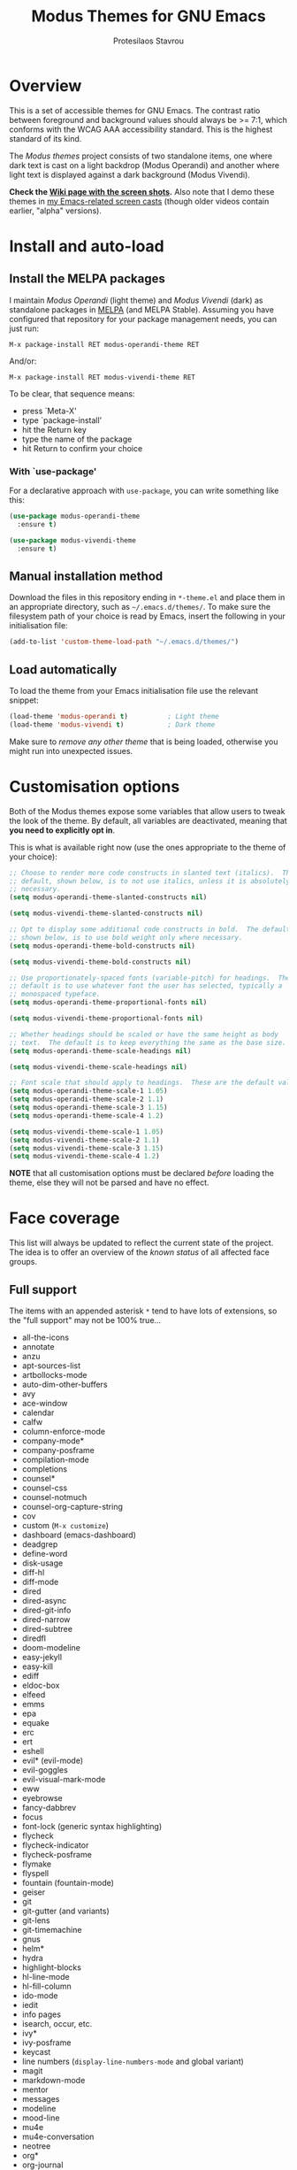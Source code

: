 #+TITLE: Modus Themes for GNU Emacs
#+AUTHOR: Protesilaos Stavrou
#+EMAIL: public@protesilaos.com

* Overview
  :PROPERTIES:
  :CUSTOM_ID: h:d42d56a4-9252-4858-ac8e-3306cdd24e19
  :END:

This is a set of accessible themes for GNU Emacs.  The contrast ratio
between foreground and background values should always be >= 7:1, which
conforms with the WCAG AAA accessibility standard.  This is the highest
standard of its kind.

The /Modus themes/ project consists of two standalone items, one where
dark text is cast on a light backdrop (Modus Operandi) and another where
light text is displayed against a dark background (Modus Vivendi).

*Check the [[https://gitlab.com/protesilaos/modus-themes/wikis/Screenshots][Wiki page with the screen shots]].* Also note that I demo these
themes in [[https://protesilaos.com/code-casts][my Emacs-related screen casts]] (though older videos contain
earlier, "alpha" versions).

* Install and auto-load
  :PROPERTIES:
  :CUSTOM_ID: h:25c3ecd3-8025-414c-9b96-e4d6266c6fe8
  :END:

** Install the MELPA packages
   :PROPERTIES:
   :CUSTOM_ID: h:c3e293e8-8464-4196-aefd-184027116ded
   :END:

I maintain /Modus Operandi/ (light theme) and /Modus Vivendi/ (dark) as
standalone packages in [[http://melpa.org/][MELPA]] (and MELPA Stable).  Assuming you have
configured that repository for your package management needs, you can
just run:

=M-x package-install RET modus-operandi-theme RET=

And/or:

=M-x package-install RET modus-vivendi-theme RET=

To be clear, that sequence means:

+ press `Meta-X'
+ type `package-install'
+ hit the Return key
+ type the name of the package
+ hit Return to confirm your choice

*** With `use-package'
    :PROPERTIES:
    :CUSTOM_ID: h:3ab0ac39-38fb-405b-8a15-771cbd843b6d
    :END:

For a declarative approach with =use-package=, you can write something
like this:

#+BEGIN_SRC emacs-lisp
(use-package modus-operandi-theme
  :ensure t)

(use-package modus-vivendi-theme
  :ensure t)
#+END_SRC

** Manual installation method
   :PROPERTIES:
   :CUSTOM_ID: h:0317c29a-3ddb-4a0a-8ffd-16c781733ea2
   :END:

Download the files in this repository ending in =*-theme.el= and place
them in an appropriate directory, such as =~/.emacs.d/themes/=.  To make
sure the filesystem path of your choice is read by Emacs, insert the
following in your initialisation file:

#+BEGIN_SRC emacs-lisp
(add-to-list 'custom-theme-load-path "~/.emacs.d/themes/")
#+END_SRC

** Load automatically
   :PROPERTIES:
   :CUSTOM_ID: h:ae978e05-526f-4509-a007-44a0925b8bce
   :END:

To load the theme from your Emacs initialisation file use the relevant
snippet:

#+BEGIN_SRC emacs-lisp
(load-theme 'modus-operandi t)          ; Light theme
(load-theme 'modus-vivendi t)           ; Dark theme
#+END_SRC

Make sure to /remove any other theme/ that is being loaded, otherwise
you might run into unexpected issues.

* Customisation options
  :PROPERTIES:
  :CUSTOM_ID: h:d414ca47-6dce-4905-9f2e-de1465bf23bb
  :END:

Both of the Modus themes expose some variables that allow users to tweak
the look of the theme.  By default, all variables are deactivated,
meaning that *you need to explicitly opt in*.

This is what is available right now (use the ones appropriate to the
theme of your choice):

#+BEGIN_SRC emacs-lisp
;; Choose to render more code constructs in slanted text (italics).  The
;; default, shown below, is to not use italics, unless it is absolutely
;; necessary.
(setq modus-operandi-theme-slanted-constructs nil)

(setq modus-vivendi-theme-slanted-constructs nil)

;; Opt to display some additional code constructs in bold.  The default,
;; shown below, is to use bold weight only where necessary.
(setq modus-operandi-theme-bold-constructs nil)

(setq modus-vivendi-theme-bold-constructs nil)

;; Use proportionately-spaced fonts (variable-pitch) for headings.  The
;; default is to use whatever font the user has selected, typically a
;; monospaced typeface.
(setq modus-operandi-theme-proportional-fonts nil)

(setq modus-vivendi-theme-proportional-fonts nil)

;; Whether headings should be scaled or have the same height as body
;; text.  The default is to keep everything the same as the base size.
(setq modus-operandi-theme-scale-headings nil)

(setq modus-vivendi-theme-scale-headings nil)

;; Font scale that should apply to headings.  These are the default values.
(setq modus-operandi-theme-scale-1 1.05)
(setq modus-operandi-theme-scale-2 1.1)
(setq modus-operandi-theme-scale-3 1.15)
(setq modus-operandi-theme-scale-4 1.2)

(setq modus-vivendi-theme-scale-1 1.05)
(setq modus-vivendi-theme-scale-2 1.1)
(setq modus-vivendi-theme-scale-3 1.15)
(setq modus-vivendi-theme-scale-4 1.2)
#+END_SRC

*NOTE* that all customisation options must be declared /before/ loading
the theme, else they will not be parsed and have no effect.

* Face coverage
  :PROPERTIES:
  :CUSTOM_ID: h:944a3bdf-f545-40a0-a26c-b2cec8b2b316
  :END:

This list will always be updated to reflect the current state of the
project.  The idea is to offer an overview of the /known status/ of all
affected face groups.

** Full support
   :PROPERTIES:
   :CUSTOM_ID: h:5ea98392-1376-43a4-8080-2d42a5b690ef
   :END:

The items with an appended asterisk =*= tend to have lots of extensions, so
the "full support" may not be 100% true…

+ all-the-icons
+ annotate
+ anzu
+ apt-sources-list
+ artbollocks-mode
+ auto-dim-other-buffers
+ avy
+ ace-window
+ calendar
+ calfw
+ column-enforce-mode
+ company-mode*
+ company-posframe
+ compilation-mode
+ completions
+ counsel*
+ counsel-css
+ counsel-notmuch
+ counsel-org-capture-string
+ cov
+ custom (=M-x customize=)
+ dashboard (emacs-dashboard)
+ deadgrep
+ define-word
+ disk-usage
+ diff-hl
+ diff-mode
+ dired
+ dired-async
+ dired-git-info
+ dired-narrow
+ dired-subtree
+ diredfl
+ doom-modeline
+ easy-jekyll
+ easy-kill
+ ediff
+ eldoc-box
+ elfeed
+ emms
+ epa
+ equake
+ erc
+ ert
+ eshell
+ evil* (evil-mode)
+ evil-goggles
+ evil-visual-mark-mode
+ eww
+ eyebrowse
+ fancy-dabbrev
+ focus
+ font-lock (generic syntax highlighting)
+ flycheck
+ flycheck-indicator
+ flycheck-posframe
+ flymake
+ flyspell
+ fountain (fountain-mode)
+ geiser
+ git
+ git-gutter (and variants)
+ git-lens
+ git-timemachine
+ gnus
+ helm*
+ hydra
+ highlight-blocks
+ hl-line-mode
+ hl-fill-column
+ ido-mode
+ iedit
+ info pages
+ isearch, occur, etc.
+ ivy*
+ ivy-posframe
+ keycast
+ line numbers (=display-line-numbers-mode= and global variant)
+ magit
+ markdown-mode
+ mentor
+ messages
+ modeline
+ mood-line
+ mu4e
+ mu4e-conversation
+ neotree
+ org*
+ org-journal
+ org-noter
+ org-recur
+ outline-mode
+ package (=M-x list-packages=)
+ paren-face
+ pass
+ persp-mode
+ perspective
+ powerline
+ powerline-evil
+ proced
+ prodigy
+ rainbow-blocks
+ rainbow-delimiters
+ regexp-builder (also known as =re-builder=)
+ ruler-mode
+ shell-script-mode
+ show-paren-mode
+ smart-mode-line
+ smartparens
+ smerge
+ speedbar
+ suggest
+ swiper
+ sx
+ telephone-line
+ term
+ transient (pop-up windows like Magit's)
+ treemacs
+ undo-tree
+ vc (built-in mode line status for version control)
+ visual-regexp
+ wgrep
+ which-function-mode
+ which-key
+ whitespace-mode
+ writegood-mode
+ xah-elisp-mode
+ xterm-color (and ansi-colors)
+ ztree

Plus many other miscellaneous faces that are provided by the out-of-the-box
Emacs distribution.

** Covered but not styled explicitly
   :PROPERTIES:
   :CUSTOM_ID: h:8ada963d-046d-4c67-becf-eee18595f902
   :END:

These do not require any extra styles because they are configured to
inherit from some basic faces.  Please confirm.

+ change-log
+ comint
+ bongo
+ log-edit
+ rmail

** Help needed
   :PROPERTIES:
   :CUSTOM_ID: h:bcc3f6f9-7ace-4e2a-8dbb-2bf55574dae5
   :END:

These are face groups that I am aware of but do not know how to access
or do not actively use.  I generally need to see how a face looks in its
context before assessing its aesthetics or specific requirements.

Use =M-x list-faces-display= to get these.

+ tty-menu

Note that the themes do provide support for =org-mode=, but some of
these interfaces have been decided based on indirect experience.  If you
encounter anything that does not "feel right", please let me know.

** Will NOT be supported
   :PROPERTIES:
   :CUSTOM_ID: h:46756fcc-0d85-4f77-b0e3-64f890e1c2ea
   :END:

I have thus far identified a single package that does fit into the
overarching objective of this project: [[https://github.com/hlissner/emacs-solaire-mode][solaire]].  It basically tries to
cast a less intense background on the main file-visiting buffers, so
that secondary elements like sidebars can have the default (pure
white/black) background.

/I will only support this package if it ever supports the inverse
effect/: less intense colours (but still accessible) for supportive
interfaces and the intended styles for the content you are actually
working on.

* Contributing
  :PROPERTIES:
  :CUSTOM_ID: h:25ba8d6f-6604-4338-b774-bbe531d467f6
  :END:

A few tasks you can help me with, sorted from the most probable to the
least likely:

+ Suggest refinements to packages that are covered.
+ Report packages not covered thus far.
+ Report bugs, inconsistencies, shortcomings.
+ Help expand the documentation of covered-but-not-styled packages.
+ Suggest refinements to the colour palette.
+ Help expand this document or any other piece of documentation.

It would be great if your feedback also includes some screenshots, GIFs,
or short videos.  Though this is not a requirement.

Whatever you do, please bear in mind the overarching objective of the
Modus themes: to keep a contrast ratio that is greater or equal to 7:1
between background and foreground colours.  If a compromise is ever
necessary between aesthetics and accessibility, it shall always be made
in the interest of latter.

* COPYING
  :PROPERTIES:
  :CUSTOM_ID: h:66652183-2fe0-46cd-b4bb-4121bad78d57
  :END:

The Modus Themes are distributed under the terms of the GNU General
Public License version 3 or, at your choice, any later version.  See the
COPYING file distributed in the [[https://gitlab.com/protesilaos/modus-themes][project's Git repository]].
